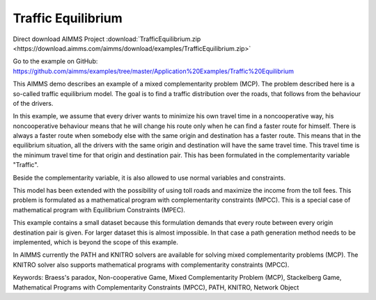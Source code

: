 Traffic Equilibrium
====================
.. meta::
   :keywords: Braess's paradox, Non-cooperative Game, Mixed Complementarity Problem (MCP), Stackelberg Game, Mathematical Programs with Complementarity Constraints (MPCC), PATH, KNITRO, Network Object
   :description: This AIMMS demo describes an example of a mixed complementarity problem (MCP).

Direct download AIMMS Project :download:`TrafficEquilibrium.zip <https://download.aimms.com/aimms/download/examples/TrafficEquilibrium.zip>`

Go to the example on GitHub:
https://github.com/aimms/examples/tree/master/Application%20Examples/Traffic%20Equilibrium

This AIMMS demo describes an example of a mixed complementarity problem (MCP). The problem described here is a so-called traffic equilibrium model. The goal is to find a traffic distribution over the roads, that follows from the behaviour of the drivers.

In this example, we assume that every driver wants to minimize his own travel time in a noncooperative way, his noncooperative behaviour means that he will change his route only when he can find a faster route for himself. There is always a faster route when somebody else with the same origin and destination has a faster route. This means that in the equilibrium situation, all the drivers with the same origin and destination will have the same travel time. This travel time is the minimum travel time for that origin and destination pair. This has been formulated in the complementarity variable "Traffic".

Beside the complementarity variable, it is also allowed to use normal variables and constraints.

This model has been extended with the possibility of using toll roads and maximize the income from the toll fees. This problem is formulated as a mathematical program with complementarity constraints (MPCC). This is a special case of mathematical program with Equilibrium Constraints (MPEC).

This example contains a small dataset because this formulation demands that every route between every origin destination pair is given. For larger dataset this is almost impossible. In that case a path generation method needs to be implemented, which is beyond the scope of this example.

In AIMMS currently the PATH and KNITRO solvers are available for solving mixed complementarity problems (MCP). The KNITRO solver also supports mathematical programs with complementarity constraints (MPCC).

Keywords:
Braess's paradox, Non-cooperative Game, Mixed Complementarity Problem (MCP), Stackelberg Game, Mathematical Programs with Complementarity Constraints (MPCC), PATH, KNITRO, Network Object

